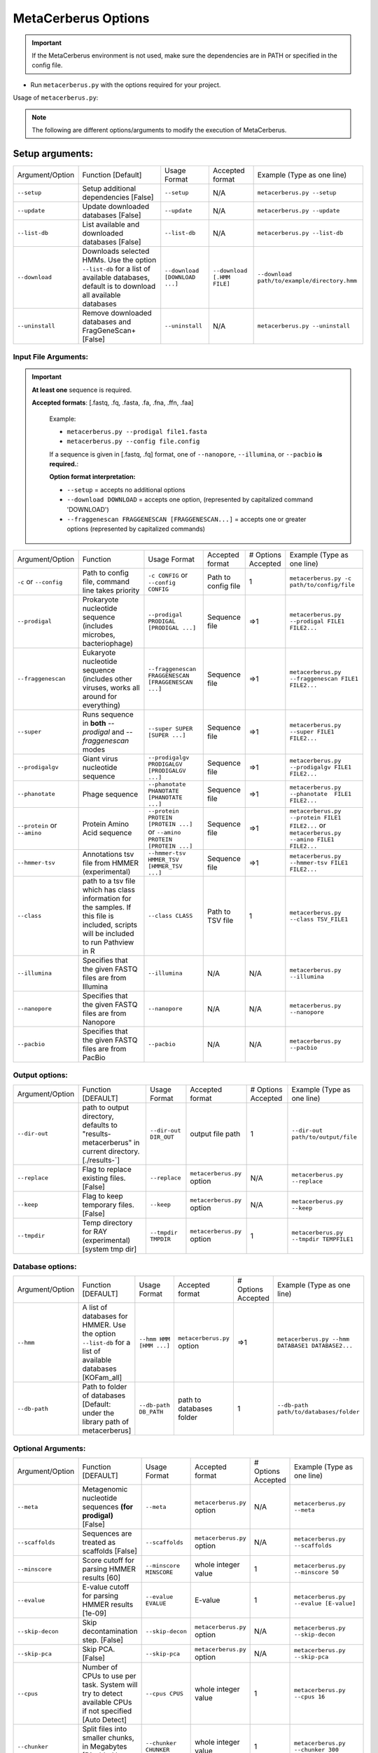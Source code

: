 MetaCerberus Options
======================

.. important:: 
   If the MetaCerberus environment is not used, make sure the dependencies are in PATH or specified in the config file.

- Run ``metacerberus.py`` with the options required for your project.

Usage of ``metacerberus.py``: 

.. Note::
   The following are different options/arguments to modify the execution of MetaCerberus.


**Setup arguments:**
~~~~~~~~~~~~~~~~~~~~~~~~~
+-----------------+-------------------------------------------------------------------------------------------------------------------------------------------+--------------------------------+----------------------------+-----------------------------------------------+
|Argument/Option  | Function [Default]                                                                                                                        | Usage Format                   | Accepted format            |            Example (Type as one line)         |
+-----------------+-------------------------------------------------------------------------------------------------------------------------------------------+--------------------------------+----------------------------+-----------------------------------------------+
| ``--setup``     |  Setup additional dependencies [False]                                                                                                    |  ``--setup``                   |  N/A                       | ``metacerberus.py --setup``                   |  
+-----------------+-------------------------------------------------------------------------------------------------------------------------------------------+--------------------------------+----------------------------+-----------------------------------------------+
| ``--update``    | Update downloaded databases [False]                                                                                                       | ``--update``                   | N/A                        | ``metacerberus.py --update``                  |
+-----------------+-------------------------------------------------------------------------------------------------------------------------------------------+--------------------------------+----------------------------+-----------------------------------------------+
| ``--list-db``   | List available and downloaded databases [False]                                                                                           | ``--list-db``                  | N/A                        | ``metacerberus.py --list-db``                 | 
+-----------------+-------------------------------------------------------------------------------------------------------------------------------------------+--------------------------------+----------------------------+-----------------------------------------------+
| ``--download``  | Downloads selected HMMs. Use the option ``--list-db`` for a list of available databases, default is to download all available databases   | ``--download [DOWNLOAD ...]``  | ``--download [.HMM FILE]`` | ``--download path/to/example/directory.hmm``  |
+-----------------+-------------------------------------------------------------------------------------------------------------------------------------------+--------------------------------+----------------------------+-----------------------------------------------+
| ``--uninstall`` | Remove downloaded databases and FragGeneScan+ [False]                                                                                     | ``--uninstall``                | N/A                        | ``metacerberus.py --uninstall``               |
+-----------------+-------------------------------------------------------------------------------------------------------------------------------------------+--------------------------------+----------------------------+-----------------------------------------------+

**Input File Arguments:**
----------------------------

.. important:: 
  **At least one** sequence is required.

  **Accepted formats**: [.fastq, .fq, .fasta, .fa, .fna, .ffn, .faa]

   Example:
 
   - ``metacerberus.py --prodigal file1.fasta`` 
   - ``metacerberus.py --config file.config``

   If a sequence is given in [.fastq, .fq] format, one of ``--nanopore``, ``--illumina``, or ``--pacbio`` **is required.**:

   **Option format interpretation:**
   
   - ``--setup`` = accepts no additional options

   - ``--download DOWNLOAD`` = accepts one option, (represented by capitalized command 'DOWNLOAD')

   - ``--fraggenescan FRAGGENESCAN [FRAGGENESCAN...]`` = accepts one or greater options (represented by capitalized commands)

+-----------------------------+-----------------------------------------------------------------------------------------------------------------------------------------+-------------------------------------------------------------------------+---------------------+--------------------+-------------------------------------------------------------------------------------------+              
|Argument/Option              | Function                                                                                                                                | Usage Format                                                            | Accepted format     | # Options Accepted | Example (Type as one line)                                                                |
+-----------------------------+-----------------------------------------------------------------------------------------------------------------------------------------+-------------------------------------------------------------------------+---------------------+--------------------+-------------------------------------------------------------------------------------------+
| ``-c`` or ``--config``      | Path to config file, command line takes priority                                                                                        | ``-c CONFIG`` or ``--config CONFIG``                                    | Path to config file | 1                  | ``metacerberus.py -c path/to/config/file``                                                |
+-----------------------------+-----------------------------------------------------------------------------------------------------------------------------------------+-------------------------------------------------------------------------+---------------------+--------------------+-------------------------------------------------------------------------------------------+ 
| ``--prodigal``              | Prokaryote nucleotide sequence (includes microbes, bacteriophage)                                                                       | ``--prodigal PRODIGAL [PRODIGAL ...]``                                  | Sequence file       | =>1                | ``metacerberus.py --prodigal FILE1 FILE2...``                                             |
+-----------------------------+-----------------------------------------------------------------------------------------------------------------------------------------+-------------------------------------------------------------------------+---------------------+--------------------+-------------------------------------------------------------------------------------------+
| ``--fraggenescan``          | Eukaryote nucleotide sequence (includes other viruses, works all around for everything)                                                 | ``--fraggenescan FRAGGENESCAN [FRAGGENESCAN ...]``                      | Sequence file       | =>1                | ``metacerberus.py --fraggenescan FILE1 FILE2...``                                         |
+-----------------------------+-----------------------------------------------------------------------------------------------------------------------------------------+-------------------------------------------------------------------------+---------------------+--------------------+-------------------------------------------------------------------------------------------+
| ``--super``                 | Runs sequence in **both** `--prodigal` and `--fraggenescan` modes                                                                       | ``--super SUPER [SUPER ...]``                                           | Sequence file       | =>1                | ``metacerberus.py --super FILE1 FILE2...``                                                |
+-----------------------------+-----------------------------------------------------------------------------------------------------------------------------------------+-------------------------------------------------------------------------+---------------------+--------------------+-------------------------------------------------------------------------------------------+
| ``--prodigalgv``            | Giant virus nucleotide sequence                                                                                                         | ``--prodigalgv PRODIGALGV [PRODIGALGV ...]``                            | Sequence file       | =>1                | ``metacerberus.py --prodigalgv FILE1 FILE2...``                                           |
+-----------------------------+-----------------------------------------------------------------------------------------------------------------------------------------+-------------------------------------------------------------------------+---------------------+--------------------+-------------------------------------------------------------------------------------------+
| ``--phanotate``             | Phage sequence                                                                                                                          | ``--phanotate PHANOTATE [PHANOTATE ...]``                               | Sequence file       | =>1                | ``metacerberus.py --phanotate  FILE1 FILE2...``                                           | 
+-----------------------------+-----------------------------------------------------------------------------------------------------------------------------------------+-------------------------------------------------------------------------+---------------------+--------------------+-------------------------------------------------------------------------------------------+
| ``--protein`` or ``--amino``| Protein Amino Acid sequence                                                                                                             | ``--protein PROTEIN [PROTEIN ...]`` or ``--amino PROTEIN [PROTEIN ...]``| Sequence file       | =>1                | ``metacerberus.py --protein FILE1 FILE2...`` or ``metacerberus.py --amino FILE1 FILE2...``| 
+-----------------------------+-----------------------------------------------------------------------------------------------------------------------------------------+-------------------------------------------------------------------------+---------------------+--------------------+-------------------------------------------------------------------------------------------+
| ``--hmmer-tsv``             | Annotations tsv file from HMMER (experimental)                                                                                          | ``--hmmer-tsv HMMER_TSV [HMMER_TSV ...]``                               | Sequence file       | =>1                | ``metacerberus.py --hmmer-tsv FILE1 FILE2...``                                            |
+-----------------------------+-----------------------------------------------------------------------------------------------------------------------------------------+-------------------------------------------------------------------------+---------------------+--------------------+-------------------------------------------------------------------------------------------+
| ``--class``                 | path to a tsv file which has class information for the samples. If this file is included, scripts will be included to run Pathview in R | ``--class CLASS``                                                       | Path to TSV file    | 1                  | ``metacerberus.py --class TSV_FILE1``                                                     |
+-----------------------------+-----------------------------------------------------------------------------------------------------------------------------------------+-------------------------------------------------------------------------+---------------------+--------------------+-------------------------------------------------------------------------------------------+
| ``--illumina``              | Specifies that the given FASTQ files are from Illumina                                                                                  | ``--illumina``                                                          | N/A                 | N/A                | ``metacerberus.py --illumina``                                                            |
+-----------------------------+-----------------------------------------------------------------------------------------------------------------------------------------+-------------------------------------------------------------------------+---------------------+--------------------+-------------------------------------------------------------------------------------------+
| ``--nanopore``              | Specifies that the given FASTQ files are from Nanopore                                                                                  | ``--nanopore``                                                          | N/A                 | N/A                | ``metacerberus.py --nanopore``                                                            |  
+-----------------------------+-----------------------------------------------------------------------------------------------------------------------------------------+-------------------------------------------------------------------------+---------------------+--------------------+-------------------------------------------------------------------------------------------+
| ``--pacbio``                | Specifies that the given FASTQ files are from PacBio                                                                                    | ``--pacbio``                                                            | N/A                 | N/A                | ``metacerberus.py --pacbio``                                                              |  
+-----------------------------+-----------------------------------------------------------------------------------------------------------------------------------------+-------------------------------------------------------------------------+---------------------+--------------------+-------------------------------------------------------------------------------------------+

**Output options:**
------------------------
+-----------------+-------------------------------------------------------------------------------------------------------------+----------------------+----------------------------+--------------------+---------------------------------------+
| Argument/Option | Function [DEFAULT]                                                                                          | Usage Format         | Accepted format            | # Options Accepted | Example (Type as one line)            |
+-----------------+-------------------------------------------------------------------------------------------------------------+----------------------+----------------------------+--------------------+---------------------------------------+
| ``--dir-out``   | path to output directory, defaults to "results-metacerberus" in current directory. [./results-`]            | ``--dir-out DIR_OUT``| output file path           | 1                  | ``--dir-out path/to/output/file``     |
+-----------------+-------------------------------------------------------------------------------------------------------------+----------------------+----------------------------+--------------------+---------------------------------------+
| ``--replace``   | Flag to replace existing files. [False]                                                                     | ``--replace``        | ``metacerberus.py`` option | N/A                | ``metacerberus.py --replace``         |
+-----------------+-------------------------------------------------------------------------------------------------------------+----------------------+----------------------------+--------------------+---------------------------------------+
| ``--keep``      | Flag to keep temporary files. [False]                                                                       | ``--keep``           | ``metacerberus.py`` option | N/A                | ``metacerberus.py --keep``            | 
+-----------------+-------------------------------------------------------------------------------------------------------------+----------------------+----------------------------+--------------------+---------------------------------------+
| ``--tmpdir``    | Temp directory for RAY (experimental) [system tmp dir]                                                      | ``--tmpdir TMPDIR``  | ``metacerberus.py`` option | 1                  | ``metacerberus.py --tmpdir TEMPFILE1``|
+-----------------+-------------------------------------------------------------------------------------------------------------+----------------------+----------------------------+--------------------+---------------------------------------+

**Database options:**
-------------------------
+----------------+-----------------------------------------------------------------------------------------------------------+-------------------------+----------------------------+--------------------+------------------------------------------------------+
|Argument/Option | Function [DEFAULT]                                                                                        | Usage Format            | Accepted format            | # Options Accepted | Example (Type as one line)                           |
+----------------+-----------------------------------------------------------------------------------------------------------+-------------------------+----------------------------+--------------------+------------------------------------------------------+
| ``--hmm``      | A list of databases for HMMER. Use the option ``--list-db`` for a list of available databases [KOFam_all] | ``--hmm HMM [HMM ...]`` | ``metacerberus.py`` option | =>1                | ``metacerberus.py --hmm DATABASE1 DATABASE2...``     |
+----------------+-----------------------------------------------------------------------------------------------------------+-------------------------+----------------------------+--------------------+------------------------------------------------------+
| ``--db-path``  | Path to folder of databases [Default: under the library path of metacerberus]                             | ``--db-path DB_PATH``   | path to databases folder   | 1                  | ``--db-path path/to/databases/folder``               | 
+----------------+-----------------------------------------------------------------------------------------------------------+-------------------------+----------------------------+--------------------+------------------------------------------------------+

**Optional Arguments:** 
--------------------------- 
+-------------------------+---------------------------------------------------------------------------------------------------------------------------+-------------------------+----------------------------+--------------------+----------------------------------------------------+
|Argument/Option          | Function [DEFAULT]                                                                                                        | Usage Format            | Accepted format            | # Options Accepted | Example (Type as one line)                         |
+-------------------------+---------------------------------------------------------------------------------------------------------------------------+-------------------------+----------------------------+--------------------+----------------------------------------------------+
| ``--meta``              | Metagenomic nucleotide sequences **(for prodigal)** [False]                                                               | ``--meta``              | ``metacerberus.py`` option | N/A                | ``metacerberus.py --meta``                         |
+-------------------------+---------------------------------------------------------------------------------------------------------------------------+-------------------------+----------------------------+--------------------+----------------------------------------------------+
| ``--scaffolds``         | Sequences are treated as scaffolds [False]                                                                                | ``--scaffolds``         | ``metacerberus.py`` option | N/A                | ``metacerberus.py --scaffolds``                    |  
+-------------------------+---------------------------------------------------------------------------------------------------------------------------+-------------------------+----------------------------+--------------------+----------------------------------------------------+
| ``--minscore``          | Score cutoff for parsing HMMER results [60]                                                                               | ``--minscore MINSCORE`` | whole integer value        | 1                  | ``metacerberus.py --minscore 50``                  |
+-------------------------+---------------------------------------------------------------------------------------------------------------------------+-------------------------+----------------------------+--------------------+----------------------------------------------------+
| ``--evalue``            | E-value cutoff for parsing HMMER results [1e-09]                                                                          | ``--evalue EVALUE``     | E-value                    | 1                  | ``metacerberus.py --evalue [E-value]``             | 
+-------------------------+---------------------------------------------------------------------------------------------------------------------------+-------------------------+----------------------------+--------------------+----------------------------------------------------+
| ``--skip-decon``        | Skip decontamination step. [False]                                                                                        | ``--skip-decon``        | ``metacerberus.py`` option | N/A                | ``metacerberus.py --skip-decon``                   |
+-------------------------+---------------------------------------------------------------------------------------------------------------------------+-------------------------+----------------------------+--------------------+----------------------------------------------------+
| ``--skip-pca``          | Skip PCA. [False]                                                                                                         | ``--skip-pca``          | ``metacerberus.py`` option | N/A                | ``metacerberus.py --skip-pca``                     | 
+-------------------------+---------------------------------------------------------------------------------------------------------------------------+-------------------------+----------------------------+--------------------+----------------------------------------------------+
| ``--cpus``              | Number of CPUs to use per task. System will try to detect available CPUs if not specified [Auto Detect]                   | ``--cpus CPUS``         | whole integer value        | 1                  | ``metacerberus.py --cpus 16``                      |
+-------------------------+---------------------------------------------------------------------------------------------------------------------------+-------------------------+----------------------------+--------------------+----------------------------------------------------+
| ``--chunker``           | Split files into smaller chunks, in Megabytes [Disabled by default]                                                       | ``--chunker CHUNKER``   | whole integer value        | 1                  | ``metacerberus.py --chunker 300``                  |
+-------------------------+---------------------------------------------------------------------------------------------------------------------------+-------------------------+----------------------------+--------------------+----------------------------------------------------+
| ``--grouped``           | Group multiple fasta files into a single file before processing. When used with `--chunker` (see above) can improve speed | ``--grouped``           | ``metacerberus.py`` option | N/A                | ``metacerberus.py --grouped``                      | 
+-------------------------+---------------------------------------------------------------------------------------------------------------------------+-------------------------+----------------------------+--------------------+----------------------------------------------------+
| ``--version`` or ``-v`` | show the version number and exit                                                                                          | ``--version`` or ``-v`` | ``metacerberus.py`` option | N/A                | ``metacerberus.py --version``                      |
+-------------------------+---------------------------------------------------------------------------------------------------------------------------+-------------------------+----------------------------+--------------------+----------------------------------------------------+
| ``-h`` or ``--help``    | show this help message and exit                                                                                           | ``-h`` or ``--help``    | ``metacerberus.py`` option | N/A                | ``metacerberus.py -h``                             |
+-------------------------+---------------------------------------------------------------------------------------------------------------------------+-------------------------+----------------------------+--------------------+----------------------------------------------------+
| ``--adapters``          | FASTA File containing adapter sequences for trimming                                                                      | ``--adapters ADAPTERS`` | FASTA file                 | 1                  | ``metacerberus.py --adapters /path/to/FASTA/file`` |   
+-------------------------+---------------------------------------------------------------------------------------------------------------------------+-------------------------+----------------------------+--------------------+----------------------------------------------------+
| ``--qc_seq``            | FASTA File containing control sequences for decontamination                                                               | ``--qc_seq QC_SEQ``     | FASTA file                 | 1                  | ``metacerberus.py --qc_seq /path/to/FASTA/file``   |
+-------------------------+---------------------------------------------------------------------------------------------------------------------------+-------------------------+----------------------------+--------------------+----------------------------------------------------+

.. note::
   Arguments/options that start with ``--`` can also be set in a config file (specified via ``-c``). Config file syntax allows: key=value, flag=true, stuff=[a,b,c] (for details, see `syntax`_. In general, **command-line values override config file values which override defaults.**
.. _syntax: https://goo.gl/R74nmi

